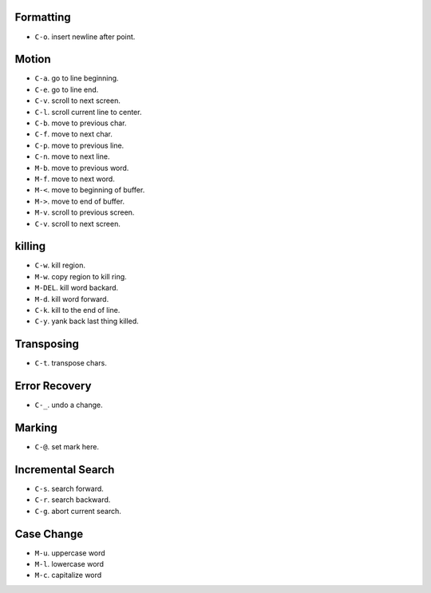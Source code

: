 Formatting
==========
- ``C-o``. insert newline after point.

Motion
======
- ``C-a``. go to line beginning.

- ``C-e``. go to line end.

- ``C-v``. scroll to next screen.

- ``C-l``. scroll current line to center.

- ``C-b``. move to previous char.

- ``C-f``. move to next char.

- ``C-p``. move to previous line.

- ``C-n``. move to next line.

- ``M-b``. move to previous word.

- ``M-f``. move to next word.

- ``M-<``. move to beginning of buffer.

- ``M->``. move to end of buffer.

- ``M-v``. scroll to previous screen.

- ``C-v``. scroll to next screen.

killing
=======
- ``C-w``. kill region.

- ``M-w``. copy region to kill ring.

- ``M-DEL``. kill word backard.

- ``M-d``. kill word forward.

- ``C-k``. kill to the end of line.

- ``C-y``. yank back last thing killed.

Transposing
===========
- ``C-t``. transpose chars.

Error Recovery
==============
- ``C-_``. undo a change.

Marking
=======
- ``C-@``. set mark here.

Incremental Search
==================
- ``C-s``. search forward.

- ``C-r``. search backward.

- ``C-g``. abort current search.

Case Change
===========
- ``M-u``. uppercase word

- ``M-l``. lowercase word

- ``M-c``. capitalize word
